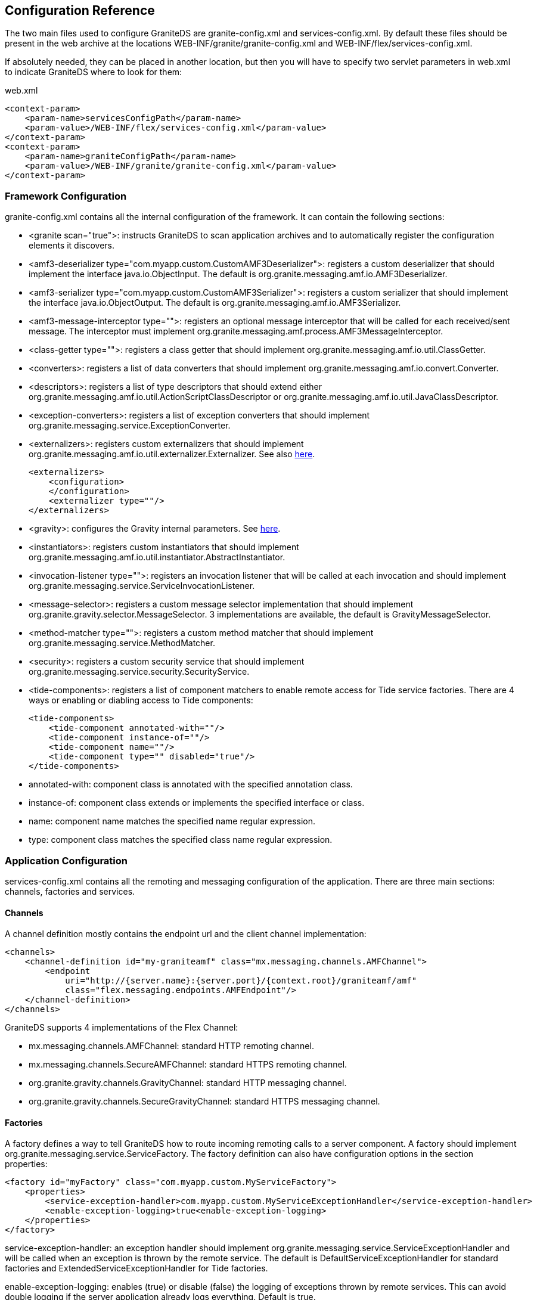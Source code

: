 :imagesdir: ./images

[[graniteds.configuration]]
== Configuration Reference

The two main files used to configure GraniteDS are +granite-config.xml+ and +services-config.xml+. 
By default these files should be present in the web archive at the locations +WEB-INF/granite/granite-config.xml+ and +WEB-INF/flex/services-config.xml+. 

If absolutely needed, they can be placed in another location, but then you will have to specify two servlet parameters in +web.xml+ to indicate GraniteDS 
where to look for them: 

.+web.xml+
[source,xml]
----
<context-param>
    <param-name>servicesConfigPath</param-name>
    <param-value>/WEB-INF/flex/services-config.xml</param-value>
</context-param>
<context-param>
    <param-name>graniteConfigPath</param-name>
    <param-value>/WEB-INF/granite/granite-config.xml</param-value>
</context-param>
----

[[config.graniteconfig]]
=== Framework Configuration

+granite-config.xml+ contains all the internal configuration of the framework. It can contain the following sections:
 
* ++<granite scan="true">++: instructs GraniteDS to scan application archives and to automatically register the configuration elements it discovers.
* ++<amf3-deserializer type="com.myapp.custom.CustomAMF3Deserializer">++: registers a custom deserializer that should implement
		  the interface +java.io.ObjectInput+. The default is +org.granite.messaging.amf.io.AMF3Deserializer+.
		  
* ++<amf3-serializer type="com.myapp.custom.CustomAMF3Serializer">++: registers a custom serializer that should implement
          the interface +java.io.ObjectOutput+. The default is +org.granite.messaging.amf.io.AMF3Serializer+.
          
* ++<amf3-message-interceptor type="">++: registers an optional message interceptor that will be called for each received/sent message. 
          The interceptor must implement +org.granite.messaging.amf.process.AMF3MessageInterceptor+.
          
* ++<class-getter type="">++: registers a class getter that should implement +org.granite.messaging.amf.io.util.ClassGetter+.
          
* ++<converters>++: registers a list of data converters that should implement +org.granite.messaging.amf.io.convert.Converter+.
          
* ++<descriptors>++: registers a list of type descriptors that should extend either 
          +org.granite.messaging.amf.io.util.ActionScriptClassDescriptor+ or 
          +org.granite.messaging.amf.io.util.JavaClassDescriptor+.
          
* ++<exception-converters>++: registers a list of exception converters that should implement
          +org.granite.messaging.service.ExceptionConverter+.
          
* ++<externalizers>++: registers custom externalizers that should implement
          +org.granite.messaging.amf.io.util.externalizer.Externalizer+. See also <<remoting.extconfig,here>>.
+
[source,xml]          
----
<externalizers>
    <configuration>
    </configuration>
    <externalizer type=""/>
</externalizers>      
----

* ++<gravity>++: configures the Gravity internal parameters. See <<messaging.configadvanced,here>>.
          
* ++<instantiators>++: registers custom instantiators that should implement 
          +org.granite.messaging.amf.io.util.instantiator.AbstractInstantiator+.
          
* ++<invocation-listener type="">++: registers an invocation listener that will be called at each invocation and should 
          implement +org.granite.messaging.service.ServiceInvocationListener+.
          
* ++<message-selector>++: registers a custom message selector implementation that should implement
          +org.granite.gravity.selector.MessageSelector+. 3 implementations are available, the default is +GravityMessageSelector+.
          
* ++<method-matcher type="">++: registers a custom method matcher that should implement
          +org.granite.messaging.service.MethodMatcher+.
          
* ++<security>++: registers a custom security service that should implement
          +org.granite.messaging.service.security.SecurityService+.
          
* ++<tide-components>++: registers a list of component matchers to enable remote access for Tide service factories. There are 4 
          ways or enabling or diabling access to Tide components:
+
[source,xml]
----
<tide-components>
    <tide-component annotated-with=""/>
    <tide-component instance-of=""/>
    <tide-component name=""/>
    <tide-component type="" disabled="true"/>
</tide-components>
----
* ++annotated-with++: component class is annotated with the specified annotation class. 
* ++instance-of++: component class extends or implements the specified interface or class.
* ++name++: component name matches the specified name regular expression.
* ++type++: component class matches the specified class name regular expression. 
           

[[config.servicesconfig]]
=== Application Configuration

+services-config.xml+ contains all the remoting and messaging configuration of the application. 
There are three main sections: channels, factories and services. 

[[config.configchannels]]
==== Channels

A channel definition mostly contains the endpoint url and the client channel implementation: 

[source,xml]
----
<channels>
    <channel-definition id="my-graniteamf" class="mx.messaging.channels.AMFChannel">
        <endpoint
            uri="http://{server.name}:{server.port}/{context.root}/graniteamf/amf"
            class="flex.messaging.endpoints.AMFEndpoint"/>
    </channel-definition>
</channels>
----

GraniteDS supports 4 implementations of the Flex ++Channel++:
  
*  ++mx.messaging.channels.AMFChannel++: standard HTTP remoting channel. 

*  ++mx.messaging.channels.SecureAMFChannel++: standard HTTPS remoting channel. 

*  ++org.granite.gravity.channels.GravityChannel++: standard HTTP messaging channel. 

*  ++org.granite.gravity.channels.SecureGravityChannel++: standard HTTPS messaging channel. 


[[config.configfactories]]
==== Factories

A factory defines a way to tell GraniteDS how to route incoming remoting calls to a server component. A factory should implement +org.granite.messaging.service.ServiceFactory+. The +factory+ definition can also have configuration options in the section ++properties++: 

[source,xml]
----
<factory id="myFactory" class="com.myapp.custom.MyServiceFactory">
    <properties>
        <service-exception-handler>com.myapp.custom.MyServiceExceptionHandler</service-exception-handler>
        <enable-exception-logging>true<enable-exception-logging>
    </properties>
</factory>
----

++service-exception-handler++: an exception handler should implement +org.granite.messaging.service.ServiceExceptionHandler+ and will be called 
when an exception is thrown by the remote service. The default is +DefaultServiceExceptionHandler+ for standard factories and +ExtendedServiceExceptionHandler+ 
for Tide factories. 

++enable-exception-logging++: enables (++true++) or disable (++false++) the logging of exceptions thrown  by remote services. 
This can avoid double logging if the server application already logs everything. Default is ++true++. 

Other properties exist for the built-in service factories. You will get more details in the corresponding sections. 
For example EJB3 factories have a +lookup+ and +initial-context-environment+ properties. 

[[config.remotingservices]]
==== Remoting destinations

Remoting destinations can be defined in a +service+ definition with the +class+ property value +flex.messaging.services.RemotingService+ 
and the +messageTypes+ value  +flex.messaging.messages.RemotingMessage+. Destinations can also have a +properties+ section and in general 
they will define at least the +factory+ and the +channels+ they are attached to. 

[source,xml]
----
<services>
  <service
    id="granite-service"
    class="flex.messaging.services.RemotingService"
    messageTypes="flex.messaging.messages.RemotingMessage">
    <destination id="cars">
      <channels>
        <channel ref="my-graniteamf"/>
      </channels>
      <properties>
        <factory>guiceFactory</factory>
        <source>test.granite.guice.services.Cars</source>
      </properties>
    </destination>
  </service>
</services>    		
----

You can define multiple channels for the same destination to handle failover. When the first channel cannot be accessed, the remote object will try 
the next one in the list. 

The property +source+ is often used to determine the target component and its value depend on the server framework. 
In this example with Guice this is the class name of the target bean. 

A destination can also define a list of security roles that are allowed to access the remote component. See <<remoting.security,Remoting security>>. 

[[config.messagingservices]]
==== Messaging destinations

Messaging destinations can be defined in a +service+ definition with the +class+ property value +flex.messaging.services.MessagingService+ and 
the +messageTypes+ value +flex.messaging.messages.AsyncMessage+. Destinations can also have a +properties+ section that is used for example with the JMS adapter. 

A messaging service can also define a list of service adapters that define how messages are routed and each destination can reference one of the configured adapters. 

[source,xml]
----
<service id="gravity-service"
    class="flex.messaging.services.MessagingService"
    messageTypes="flex.messaging.messages.AsyncMessage">
    <adapters>
        <adapter-definition id="simple" class="org.granite.gravity.adapters.SimpleServiceAdapter"/>
        <!--adapter-definition id="jms" class="org.granite.gravity.adapters.JMSServiceAdapter"/-->
    </adapters>

    <destination id="addressBookTopic">
        <properties>
          <!--jms>
            <destination-type>Topic</destination-type>
            <connection-factory>ConnectionFactory</connection-factory>
            <destination-jndi-name>topic/testTopic</destination-jndi-name>
            <destination-name>dataTopic</destination-name>
            <acknowledge-mode>AUTO_ACKNOWLEDGE</acknowledge-mode>
            <transacted-sessions>true</transacted-sessions>
            <no-local>true</no-local>
          </jms-->
          <no-local>true</no-local>
          <session-selector>true</session-selector>
        </properties>
        <channels>
            <channel ref="gravityamf"/>
        </channels>
        <adapter ref="simple"/>
        <!--adapter ref="jms"/-->
    </destination>
</service>
----

You can define multiple channels for the same destination to handle failover. When the first channel cannot be accessed, the remote object will 
try the next one in the list. 

A destination can also define a list of security roles that are allowed to access the remote component. See <<messaging.security,Messaging Security>>. 

